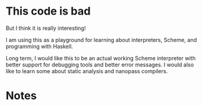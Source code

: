 * This code is bad

But I think it is really interesting!

I am using this as a playground for learning about interpreters, Scheme, and
programming with Haskell.

Long term, I would like this to be an actual working Scheme interpreter with
better support for debugging tools and better error messages. I would also like
to learn some about static analysis and nanopass compilers.

* Notes
